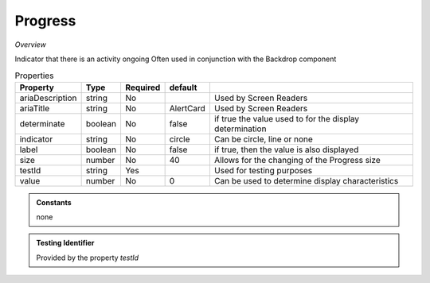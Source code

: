 Progress
~~~~~~~~

*Overview*

Indicator that there is an activity ongoing
Often used in conjunction with the Backdrop component

.. code-block:: sh
   :caption: Example : Default usage

   import { Progress } from '@ska-telescope/ska-gui-components';

   ...

   <Progress testId="testId" />

   
.. csv-table:: Properties
   :header: "Property", "Type", "Required", "default", ""

   "ariaDescription", "string", "No", "", "Used by Screen Readers"
   "ariaTitle", "string", "No", "AlertCard", "Used by Screen Readers"
   "determinate", "boolean", "No", "false", "if true the value used to for the display determination"
   "indicator", "string", "No", "circle", "Can be circle, line or none"
   "label", "boolean", "No", "false", "if true, then the value is also displayed"
   "size", "number", "No", "40", "Allows for the changing of the Progress size"
   "testId", "string", "Yes", "", "Used for testing purposes"
   "value", "number", "No", 0, "Can be used to determine display characteristics"

    
.. admonition:: Constants

   none

.. admonition:: Testing Identifier

   Provided by the property *testId*